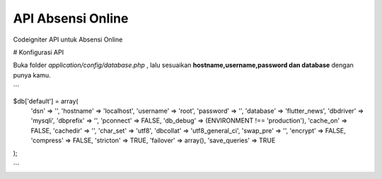 ###################
API Absensi Online
###################

Codeigniter API untuk Absensi Online

# Konfigurasi API 

Buka folder `application/config/database.php` , lalu sesuaikan **hostname,username,password dan database** dengan punya kamu.

```

$db['default'] = array(
	'dsn'	=> '',
	'hostname' => 'localhost',
	'username' => 'root',
	'password' => '',
 	'database' => 'flutter_news',
	'dbdriver' => 'mysqli',
	'dbprefix' => '',
	'pconnect' => FALSE,
	'db_debug' => (ENVIRONMENT !== 'production'),
	'cache_on' => FALSE,
	'cachedir' => '',
	'char_set' => 'utf8',
	'dbcollat' => 'utf8_general_ci',
	'swap_pre' => '',
	'encrypt' => FALSE,
	'compress' => FALSE,
	'stricton' => TRUE,
	'failover' => array(),
	'save_queries' => TRUE
);

```
